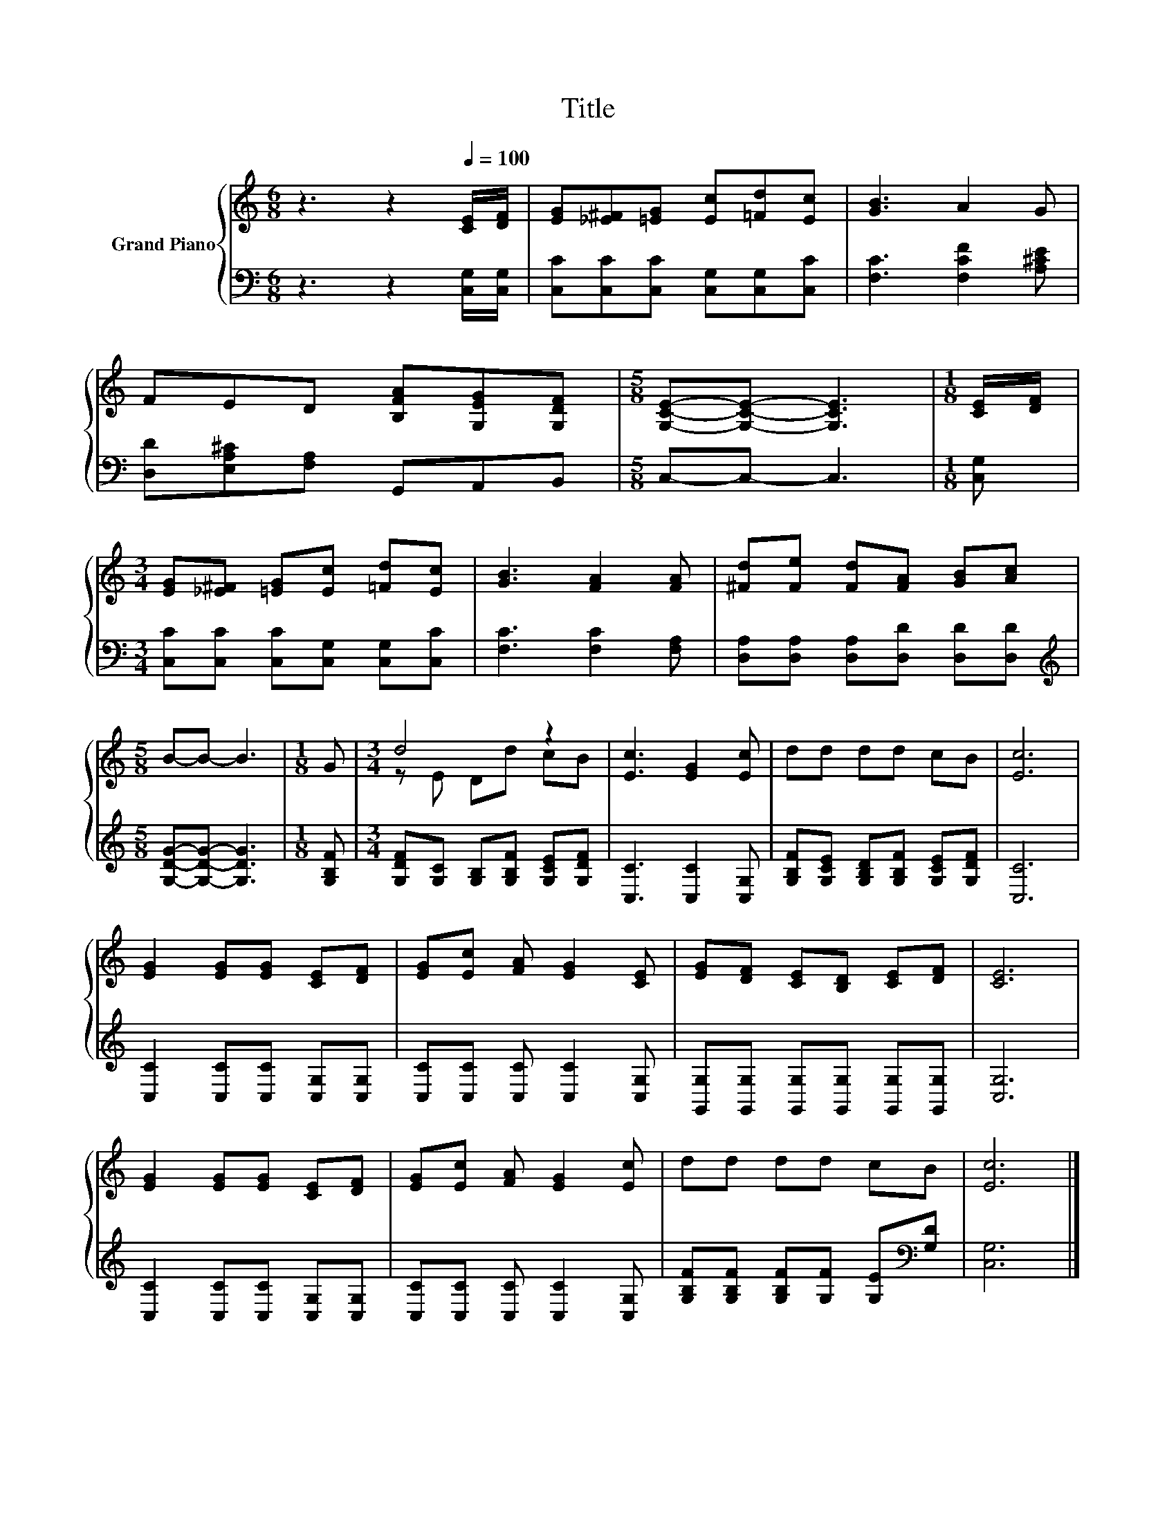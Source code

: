 X:1
T:Title
%%score { ( 1 3 ) | 2 }
L:1/8
M:6/8
K:C
V:1 treble nm="Grand Piano"
V:3 treble 
V:2 bass 
V:1
 z3 z2[Q:1/4=100] [CE]/[DF]/ | [EG][_E^F][=EG] [Ec][=Fd][Ec] | [GB]3 A2 G | %3
 FED [B,FA][G,EG][G,DF] |[M:5/8] [G,CE]-[G,CE]- [G,CE]3 |[M:1/8] [CE]/[DF]/ | %6
[M:3/4] [EG][_E^F] [=EG][Ec] [=Fd][Ec] | [GB]3 [FA]2 [FA] | [^Fd][Fe] [Fd][FA] [GB][Ac] | %9
[M:5/8] B-B- B3 |[M:1/8] G |[M:3/4] d4 z2 | [Ec]3 [EG]2 [Ec] | dd dd cB | [Ec]6 | %15
 [EG]2 [EG][EG] [CE][DF] | [EG][Ec] [FA] [EG]2 [CE] | [EG][DF] [CE][B,D] [CE][DF] | [CE]6 | %19
 [EG]2 [EG][EG] [CE][DF] | [EG][Ec] [FA] [EG]2 [Ec] | dd dd cB | [Ec]6 |] %23
V:2
 z3 z2 [C,G,]/[C,G,]/ | [C,C][C,C][C,C] [C,G,][C,G,][C,C] | [F,C]3 [F,CF]2 [A,^CE] | %3
 [D,D][E,A,^C][F,A,] G,,A,,B,, |[M:5/8] C,-C,- C,3 |[M:1/8] [C,G,] | %6
[M:3/4] [C,C][C,C] [C,C][C,G,] [C,G,][C,C] | [F,C]3 [F,C]2 [F,A,] | %8
 [D,A,][D,A,] [D,A,][D,D] [D,D][D,D] |[M:5/8][K:treble] [G,DG]-[G,DG]- [G,DG]3 |[M:1/8] [G,B,F] | %11
[M:3/4] [G,DF][G,C] [G,B,][G,B,F] [G,CE][G,DF] | [C,C]3 [C,C]2 [C,G,] | %13
 [G,B,F][G,CE] [G,B,D][G,B,F] [G,CE][G,DF] | [C,C]6 | [C,C]2 [C,C][C,C] [C,G,][C,G,] | %16
 [C,C][C,C] [C,C] [C,C]2 [C,G,] | [G,,G,][G,,G,] [G,,G,][G,,G,] [G,,G,][G,,G,] | [C,G,]6 | %19
 [C,C]2 [C,C][C,C] [C,G,][C,G,] | [C,C][C,C] [C,C] [C,C]2 [C,G,] | %21
 [G,B,F][G,B,F] [G,B,F][G,F] [G,E][K:bass][G,D] | [C,G,]6 |] %23
V:3
 x6 | x6 | x6 | x6 |[M:5/8] x5 |[M:1/8] x |[M:3/4] x6 | x6 | x6 |[M:5/8] x5 |[M:1/8] x | %11
[M:3/4] z E Dd cB | x6 | x6 | x6 | x6 | x6 | x6 | x6 | x6 | x6 | x6 | x6 |] %23

